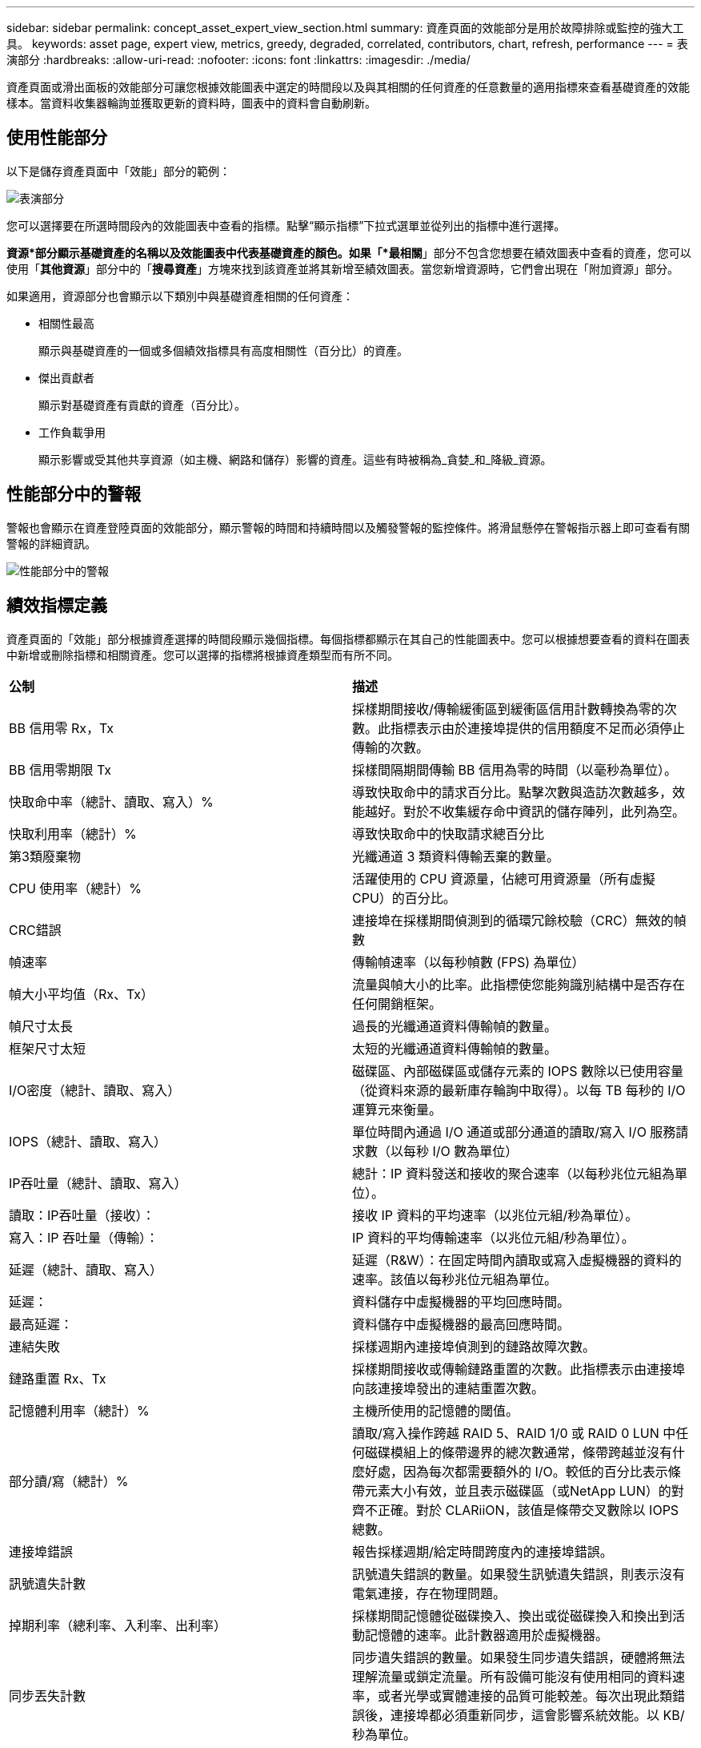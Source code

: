 ---
sidebar: sidebar 
permalink: concept_asset_expert_view_section.html 
summary: 資產頁面的效能部分是用於故障排除或監控的強大工具。 
keywords: asset page, expert view, metrics, greedy, degraded, correlated, contributors, chart, refresh, performance 
---
= 表演部分
:hardbreaks:
:allow-uri-read: 
:nofooter: 
:icons: font
:linkattrs: 
:imagesdir: ./media/


[role="lead"]
資產頁面或滑出面板的效能部分可讓您根據效能圖表中選定的時間段以及與其相關的任何資產的任意數量的適用指標來查看基礎資產的效能樣本。當資料收集器輪詢並獲取更新的資料時，圖表中的資料會自動刷新。



== 使用性能部分

以下是儲存資產頁面中「效能」部分的範例：

image:asset_page_performance_section.png["表演部分"]

您可以選擇要在所選時間段內的效能圖表中查看的指標。點擊“顯示指標”下拉式選單並從列出的指標中進行選擇。

*資源*部分顯示基礎資產的名稱以及效能圖表中代表基礎資產的顏色。如果「*最相關*」部分不包含您想要在績效圖表中查看的資產，您可以使用「*其他資源*」部分中的「*搜尋資產*」方塊來找到該資產並將其新增至績效圖表。當您新增資源時，它們會出現在「附加資源」部分。

如果適用，資源部分也會顯示以下類別中與基礎資產相關的任何資產：

* 相關性最高
+
顯示與基礎資產的一個或多個績效指標具有高度相關性（百分比）的資產。

* 傑出貢獻者
+
顯示對基礎資產有貢獻的資產（百分比）。

* 工作負載爭用
+
顯示影響或受其他共享資源（如主機、網路和儲存）影響的資產。這些有時被稱為_貪婪_和_降級_資源。





== 性能部分中的警報

警報也會顯示在資產登陸頁面的效能部分，顯示警報的時間和持續時間以及觸發警報的監控條件。將滑鼠懸停在警報指示器上即可查看有關警報的詳細資訊。

image:asset_page_alert_section.png["性能部分中的警報"]



== 績效指標定義

資產頁面的「效能」部分根據資產選擇的時間段顯示幾個指標。每個指標都顯示在其自己的性能圖表中。您可以根據想要查看的資料在圖表中新增或刪除指標和相關資產。您可以選擇的指標將根據資產類型而有所不同。

|===


| *公制* | *描述* 


| BB 信用零 Rx，Tx | 採樣期間接收/傳輸緩衝區到緩衝區信用計數轉換為零的次數。此指標表示由於連接埠提供的信用額度不足而必須停止傳輸的次數。 


| BB 信用零期限 Tx | 採樣間隔期間傳輸 BB 信用為零的時間（以毫秒為單位）。 


| 快取命中率（總計、讀取、寫入）% | 導致快取命中的請求百分比。點擊次數與造訪次數越多，效能越好。對於不收集緩存命中資訊的儲存陣列，此列為空。 


| 快取利用率（總計）% | 導致快取命中的快取請求總百分比 


| 第3類廢棄物 | 光纖通道 3 類資料傳輸丟棄的數量。 


| CPU 使用率（總計）% | 活躍使用的 CPU 資源量，佔總可用資源量（所有虛擬 CPU）的百分比。 


| CRC錯誤 | 連接埠在採樣期間偵測到的循環冗餘校驗（CRC）無效的幀數 


| 幀速率 | 傳輸幀速率（以每秒幀數 (FPS) 為單位） 


| 幀大小平均值（Rx、Tx） | 流量與幀大小的比率。此指標使您能夠識別結構中是否存在任何開銷框架。 


| 幀尺寸太長 | 過長的光纖通道資料傳輸幀的數量。 


| 框架尺寸太短 | 太短的光纖通道資料傳輸幀的數量。 


| I/O密度（總計、讀取、寫入） | 磁碟區、內部磁碟區或儲存元素的 IOPS 數除以已使用容量（從資料來源的最新庫存輪詢中取得）。以每 TB 每秒的 I/O 運算元來衡量。 


| IOPS（總計、讀取、寫入） | 單位時間內通過 I/O 通道或部分通道的讀取/寫入 I/O 服務請求數（以每秒 I/O 數為單位） 


| IP吞吐量（總計、讀取、寫入） | 總計：IP 資料發送和接收的聚合速率（以每秒兆位元組為單位）。 


| 讀取：IP吞吐量（接收）： | 接收 IP 資料的平均速率（以兆位元組/秒為單位）。 


| 寫入：IP 吞吐量（傳輸）： | IP 資料的平均傳輸速率（以兆位元組/秒為單位）。 


| 延遲（總計、讀取、寫入） | 延遲（R&W）：在固定時間內讀取或寫入虛擬機器的資料的速率。該值以每秒兆位元組為單位。 


| 延遲： | 資料儲存中虛擬機器的平均回應時間。 


| 最高延遲： | 資料儲存中虛擬機器的最高回應時間。 


| 連結失敗 | 採樣週期內連接埠偵測到的鏈路故障次數。 


| 鏈路重置 Rx、Tx | 採樣期間接收或傳輸鏈路重置的次數。此指標表示由連接埠向該連接埠發出的連結重置次數。 


| 記憶體利用率（總計）% | 主機所使用的記憶體的閾值。 


| 部分讀/寫（總計）% | 讀取/寫入操作跨越 RAID 5、RAID 1/0 或 RAID 0 LUN 中任何磁碟模組上的條帶邊界的總次數通常，條帶跨越並沒有什麼好處，因為每次都需要額外的 I/O。較低的百分比表示條帶元素大小有效，並且表示磁碟區（或NetApp LUN）的對齊不正確。對於 CLARiiON，該值是條帶交叉數除以 IOPS 總數。 


| 連接埠錯誤 | 報告採樣週期/給定時間跨度內的連接埠錯誤。 


| 訊號遺失計數 | 訊號遺失錯誤的數量。如果發生訊號遺失錯誤，則表示沒有電氣連接，存在物理問題。 


| 掉期利率（總利率、入利率、出利率） | 採樣期間記憶體從磁碟換入、換出或從磁碟換入和換出到活動記憶體的速率。此計數器適用於虛擬機器。 


| 同步丟失計數 | 同步遺失錯誤的數量。如果發生同步遺失錯誤，硬體將無法理解流量或鎖定流量。所有設備可能沒有使用相同的資料速率，或者光學或實體連接的品質可能較差。每次出現此類錯誤後，連接埠都必須重新同步，這會影響系統效能。以 KB/秒為單位。 


| 吞吐量（總計、讀取、寫入） | 回應 I/O 服務請求，在固定時間內傳輸、接收或兩者的資料的速率（以 MB/秒為單位）。 


| 超時丟棄幀 - Tx | 由於超時而丟棄的傳輸幀數。 


| 流量速率（總計、讀取、寫入） | 採樣期間傳輸、接收或同時接收的流量（以兆比位元組/秒為單位）。 


| 流量利用率（總計、讀取、寫入） | 採樣期間，接收/傳輸/總流量與接收/傳輸/總容量的比率。 


| 利用率（總計、讀取、寫入）% | 用於傳輸（Tx）和接收（Rx）的可用頻寬百分比。 


| 寫入待處理（總計） | 待處理的寫入 I/O 服務請求數。 
|===


== 使用性能部分

透過「績效」部分，您可以根據所選時間段內的任意數量的適用指標查看資產的績效圖表，並添加相關資產以比較和對比不同時間段內的資產和相關資產績效。

.步驟
. 透過執行下列操作之一找到資產頁面：
+
** 搜尋並選擇特定資產。
** 從儀表板小工具中選擇一項資產。
** 查詢一組資產並從結果清單中選擇一個。
+
資產頁面顯示。預設情況下，效能圖表顯示資產頁面所選時間段的兩個指標。例如，對於存儲，效能圖表預設顯示延遲和總 IOPS。資源部分顯示資源名稱和附加資源部分，使您能夠搜尋資產。根據資產的不同，您可能還會在「最相關」、「最貢獻」、「貪婪」和「降級」部分中看到資產。如果沒有與這些部分相關的資產，則不會顯示。



. 您可以透過點擊「設定」齒輪圖示並選擇要顯示的指標來新增指標的效能圖表。
+
對於每個選定的指標都會顯示一個單獨的圖表。圖表顯示選定時間段的資料。您可以透過點擊資產頁面右上角的另一個時間段或放大任何圖表來更改時間段。

+
按一下“*設定*”取消選擇任何圖表。此指標的效能圖表已從「效能」部分中刪除。

. 您可以將遊標放在圖表上，然後透過按一下以下任一項（取決於資產）來變更該圖表顯示的指標資料：
+
** 讀取、寫入或總計
** Tx、Rx 或總計
+
總計是預設值。

+
您可以將遊標拖曳到圖表中的資料點上，以查看指標值在所選時間內的變化。



. 在資源部分，您可以將任何相關資產新增至績效圖表：
+
** 您可以在「*Top Correlated*」、「*Top Contributors*」、「*Greedy*」和「*Degraded*」部分中選擇相關資產，以將該資產的資料新增至每個選定指標的績效圖表中。
+
選擇資產後，資產旁邊會出現色塊，表示圖表中其資料點的顏色。



. 按一下「隱藏資源」以隱藏附加資源窗格。按一下「*資源*」以顯示窗格。
+
** 對於顯示的任何資產，您可以按一下資產名稱以顯示其資產頁面，也可以按一下該資產與基礎資產相關或貢獻的百分比以查看有關該資產與基礎資產關係的更多資訊。
+
例如，按一下最相關資產旁的連結百分比會顯示一則訊息，比較該資產與基礎資產的相關類型。

** 如果「最相關」部分不包含您想要在績效圖表中顯示以進行比較的資產，您可以使用「其他資源」部分中的「搜尋資產」方塊來尋找其他資產。




選擇資產後，它將顯示在附加資源部分。當您不再想查看有關資產的資訊時，請點擊垃圾桶圖示進行刪除。

